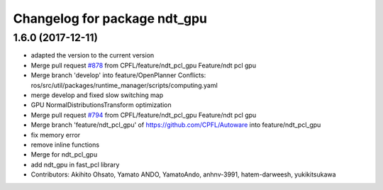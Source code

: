^^^^^^^^^^^^^^^^^^^^^^^^^^^^^
Changelog for package ndt_gpu
^^^^^^^^^^^^^^^^^^^^^^^^^^^^^

1.6.0 (2017-12-11)
------------------
* adapted the version to the current version
* Merge pull request `#878 <https://github.com/CPFL/Autoware/issues/878>`_ from CPFL/feature/ndt_pcl_gpu
  Feature/ndt pcl gpu
* Merge branch 'develop' into feature/OpenPlanner
  Conflicts:
  ros/src/util/packages/runtime_manager/scripts/computing.yaml
* merge develop and fixed slow switching map
* GPU NormalDistributionsTransform optimization
* Merge pull request `#794 <https://github.com/CPFL/Autoware/issues/794>`_ from CPFL/feature/ndt_pcl_gpu
  Feature/ndt pcl gpu
* Merge branch 'feature/ndt_pcl_gpu' of https://github.com/CPFL/Autoware into feature/ndt_pcl_gpu
* fix memory error
* remove inline functions
* Merge for ndt_pcl_gpu
* add ndt_gpu in fast_pcl library
* Contributors: Akihito Ohsato, Yamato ANDO, YamatoAndo, anhnv-3991, hatem-darweesh, yukikitsukawa

